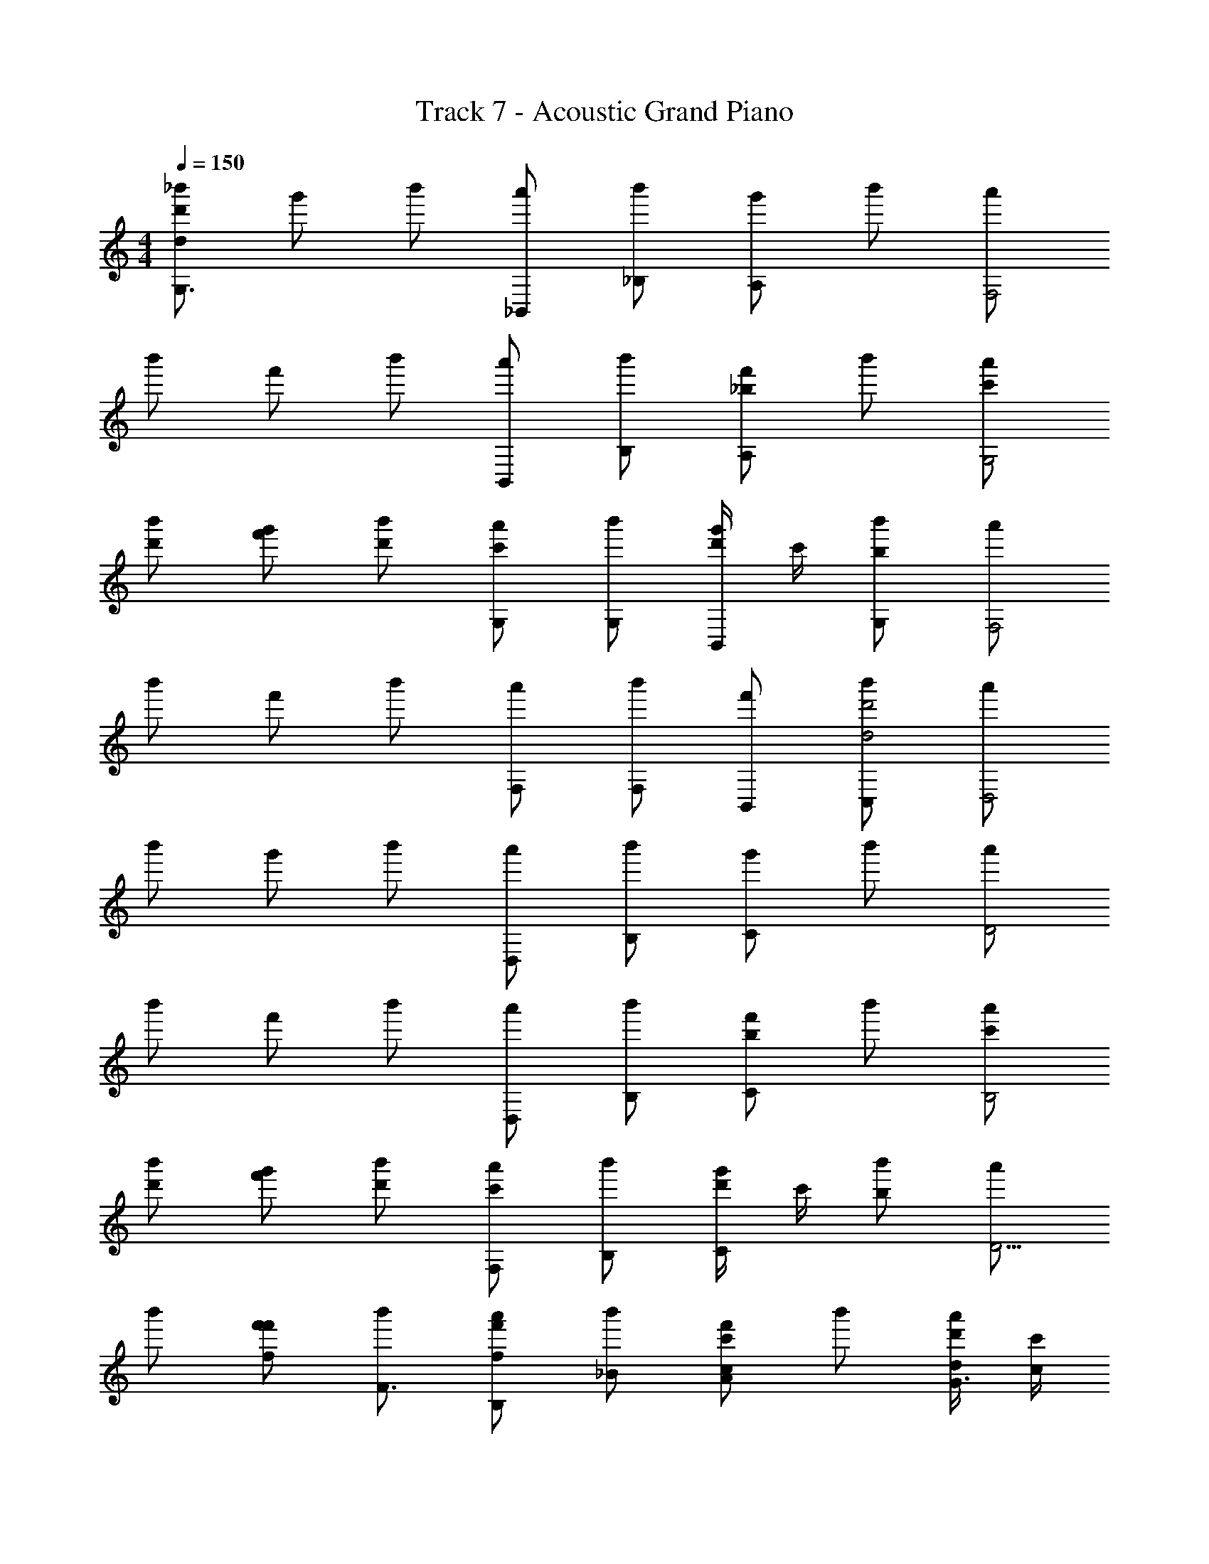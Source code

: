 X: 1
T: Track 7 - Acoustic Grand Piano
Z: ABC Generated by Starbound Composer v0.8.6
L: 1/4
M: 4/4
Q: 1/4=150
K: C
[_b'/dd'G,3/] g'/ b'/ [a'/_B,,/] [b'/_B,/] [g'/A,/] b'/ [a'/F,2] 
b'/ f'/ b'/ [a'/B,,/] [b'/B,/] [f'/A,/_b] b'/ [a'/c'/G,2] 
[b'/d'/] [g'/f'/] [b'/d'/] [a'/G,/c'] [b'/G,/] [d'/4g'/B,,/] c'/4 [b'/G,/b] [a'/F,2] 
b'/ f'/ b'/ [a'/F,/] [b'/F,/] [f'/B,,/] [b'/C,/d2d'2] [a'/D,2] 
b'/ g'/ b'/ [a'/D,/] [b'/B,/] [g'/C/] b'/ [a'/D2] 
b'/ f'/ b'/ [a'/D,/] [b'/B,/] [f'/C/b] b'/ [a'/c'/B,2] 
[b'/d'/] [g'/f'/] [b'/d'/] [a'/F,/c'] [b'/B,/] [d'/4g'/C/] c'/4 [b'/b] [a'/D5/4] 
b'/ [f'/f/f'/] [b'/F3/4] [a'/B,/f'f] [b'/_B/] [f'/A/cc'] b'/ [d/4d'/4a'/G3/] [c'/4c/4] 
[b'/B4b4D,,4G,,4G,,,4] [g'/G,/] b'/ [a'/B,/G,/] [b'/B/] [g'/A/G,/] b'/ [a'/G,/F2] 
[b'/B,,4_B,,,4F,,4] [f'/B,/] b'/ [a'/B,/B,/] [b'/B/] [f'/A/B,/] b'/ [a'/B,/G2] 
[b'/^D,,,4^D,,4B,,,4] [g'/^D,/] b'/ [a'/G/D,/] [b'/G/] [g'/B,/D,/] [b'/G/] [a'/D,/F2] 
[b'/F,,,4F,,4C,,4] [f'/F,/] b'/ [a'/F/F,/] [b'/F/] [f'/B,/F,/] [b'/C/] [a'/F,/D2] 
[b'/d'/=D,,4G,,,4G,,4] [g'/f'/G,/] [b'/d'/] [a'/c'/D/G,/] [b'/d'/B/] [g'/f'/c/G,/] [b'/d'/] [c'/4a'/G,/d2] d'/4 
[b'/b3B,,4B,,,4F,,4] [f'/B,/] b'/ [a'/D/B,/] [b'/B/] [f'/c/B,/] [b'/c'/] [a'/b/B,/B2] 
[b'/d'/D,,,4^D,,4B,,,4] [g'/c'/D,/] b'/ [a'/F/D,/] [b'/B/] [g'/c/D,/] [b'/c'/] [a'/b/D,/d5/4] 
[b'/C,,4F,,4F,,,4] [f'/F,/] [b'/a/f3/4] [a'/b/F,/] [b'/c'/c3/4] [f'/F,/] [b'/d3/4d'] [a'/F,/] 
[G/4G,,,/] G,/4 B,/4 D/4 [G/4G,,,/] G,/4 B,/4 D/4 [G/4G,,,/] G,/4 B,/4 D/4 [G/4G,,,/] G,/4 B,/4 D/4 
[A/4=D,,,/] A,/4 D/4 F/4 [A/4D,,,/] A,/4 D/4 F/4 [A/4D,,,/] A,/4 D/4 F/4 [A/4D,,,/] A,/4 D/4 F/4 
[B/4^D,,,/] B,/4 ^D/4 G/4 [B/4D,,,/] B,/4 D/4 G/4 [B/4D,,,/] B,/4 D/4 G/4 [B/4D,,,/] B,/4 D/4 G/4 
[c/4F,,,/] C/4 F/4 A/4 [c/4F,,,/] C/4 F/4 A/4 [c/4F,,,/] C/4 F/4 A/4 [c/4F,,,/] C/4 F/4 A/4 
[d/4G,,,/] =D/4 [B/4G,,,/] d/4 [D/4G,,,/] B/4 [d/4G,,,/] D/4 [B/4G,,,/] d/4 [D/4G,,,/] B/4 [d/4G,,,/] D/4 [B/4G,,,/] d/4 
[c/4F,,,/] C/4 [A/4F,,,/] c/4 [C/4F,,,/] A/4 [c/4F,,,/] C/4 [A/4F,,,/] c/4 [C/4F,,,/] A/4 [c/4F,,,/] C/4 [A/4F,,,/] c/4 
[B/4D,,,/] B,/4 [G/4D,,,/] B/4 [B,/4D,,,/] G/4 [B/4D,,,/] B,/4 [G/4D,,,/] B/4 [B,/4D,,,/] G/4 [B/4D,,,/] B,/4 [G/4D,,,/] B/4 
[A/4=D,,,/] A,/4 [^F/4D,,,/] A/4 [A,/4D,,,/] F/4 [A/4D,,,/] A,/4 [F/4D,,,/] A/4 [A,/4D,,,/] F/4 [A/4D,,,/] A,/4 [F/4D,,,/] A/4 
[G,,,G,,B,,,=D,G,] G,/8 D,/8 B,,/8 G,,/8 =D,,/8 B,,,/8 G,,,/8 D,,,/8 [G,,/4G,,,/4G/4G,/4] [G,,/4G,,,/4G/4G,/4] z/4 [G,,/4G,,,/4G/4G,/4] z/4 [G,,,/4G,,/4B/4B,/4] [G,,,/4G,,/4G,/4G/4] z/4 
[G,,,/4G,,/4G/4G,/4] [G,,/4G,,,/4G/4G,/4] z/4 [G,,/4G,,,/4G/4G,/4] z/4 [G,,/4G,,,/4B/4B,/4] [G,,,/4G,,/4G,/4G/4] z/4 [f/b/B/F,,3/4B,,,3/4] [z/4a/A/f/] [z/4B,,,3/4F,,3/4] [b/B/f/] [B,,,/F,,/=Ffd] 
[G,G,,,G,,D,B,,,] G,/8 D,/8 B,,/8 G,,/8 D,,/8 B,,,/8 G,,,/8 D,,,/8 [G,,,/4G,,/4G/4G,/4] [G,,/4G,,,/4G,/4G/4] z/4 [G,,/4G,,,/4G/4G,/4] z/4 [G,,,/4G,,/4B,/4B/4] [G,,,/4G,,/4G,/4G/4] z/4 
[G,,,/4G,,/4G,/4G/4] [G,,/4G,,,/4G,/4G/4] z/4 [G,,/4G,,,/4G,/4G/4] [G,/4G/4] [G,,,/4G,,/4] [G,,/4G,,,/4F/f/B/] z/4 [f/F/B/B,,,3/4F,,3/4] [z/4B/B,/F/] [z/4B,,,3/4F,,3/4] [c/C/F/] [B,,,/F,,/DdG] 
[G,G,,,G,,D,B,,,] G,/8 D,/8 B,,/8 G,,/8 D,,/8 B,,,/8 G,,,/8 D,,,/8 [G,,,/4G,,/4G,/4G/4] [G,,/4G,,,/4G/4G,/4] z/4 [G,,/4G,,,/4G/4G,/4] z/4 [G,,,/4G,,/4B/4B,/4] [G,,,/4G,,/4G/4G,/4] z/4 
[G,,,/4G,,/4G,/4G/4] [G,,/4G,,,/4G,/4G/4] z/4 [G,,/4G,,,/4G/4G,/4] z/4 [G,,/4G,,,/4B/4B,/4] [G,,/4G,,,/4G,/4G/4g/G/] z/4 [b/B/B,,,3/4F,,3/4] [z/4c'/c/] [F,,/4B,,,/4] [z/G,,,G,,] [G/g/] 
[zG,,,2D,,2G,,2G,2] [^d/g/G/] [d/^D/] [b/B/d/^D,2^D,,2^D,,,2B,,,2] [c'/c/d/] z/ [b/=d/d'/] 
[z/B,,,2B,2F,,2B,,2] [b/f/f'/] z/ [f/c/c'/] [z/F,,2F,,,2C,,2F,2] [d'/f/d/] z 
[G,,,G,,G,=D,B,,,] =D,,,/8 G,,,/8 B,,,/8 =D,,/8 G,,/8 B,,/8 D,/8 G,/8 [G,,,/4G,,/4B,/4B/4] [G,,/4G,,,/4B,/4B/4] z/4 [G,,/4G,,,/4B/4B,/4] z/4 [G,,,/4G,,/4G/4G,/4] [G,,,/4G,,/4G/4G,/4] z/4 
[G,,,/4G,,/4B,/4B/4] [G,,/4G,,,/4B/4B,/4] z/4 [G,,/4G,,,/4B/4B,/4] z/4 [G,,/4G,,,/4G,/4G/4] [G,,,/4G,,/4G/4G,/4] z/4 [f/b/B/B,,3/4F,,3/4] [z/4d'/d/f/] [z/4B,,3/4F,,3/4] [a/A/f/] [B,,/F,,/Ggd] 
[G,,,G,,G,D,B,,,] [G,,/4G,,,/4B,/4B/4] [G,,/4G,,,/4B/4B,/4] z/4 [G,,/4G,,,/4B,/4B/4] z/4 [G,,,/4G,,/4G/4G,/4] [G,,,/4G,,/4G/4G,/4] z/4 [G,,,/4G,,/4B,/4B/4] [G,,/4G,,,/4c/4C/4] z/4 [G,,/4G,,,/4B,/4B/4] z/4 
[G,,/4G,,,/4G/4G,/4] [G,,,/4G,,/4G,/4G/4] z/4 [z/G,,,G,,] [B/f/F/] [f/F/B/F,,3/4B,,,3/4] [z/4B,/B/F/] [z/4B,,,3/4F,,3/4] [c/C/F/] [B,,,/F,,/=DdG] [G,,,G,,G,D,B,,,] 
D,,,/8 G,,,/8 B,,,/8 D,,/8 G,,/8 B,,/8 D,/8 G,/8 [G,,/4G,,,/4B,/4B/4] [G,,/4G,,,/4B/4B,/4] z/4 [G,,/4G,,,/4B/4B,/4] z/4 [G,,,/4G,,/4G/4G,/4] [G,,,/4G,,/4G,/4G/4] z/4 [G,,,/4G,,/4B/4B,/4] [G,,/4G,,,/4B,/4B/4] z/4 [G,,/4G,,,/4B/4B,/4] z/4 
[G,,/4G,,,/4G,/4G/4] [G,,/4G,,,/4G/4G,/4G/g/] z/4 [b/B/B,,,3/4F,,3/4] [z/4c/c'/] [F,,/4B,,,/4] [z/G,,,G,,] [G/g/] [zG,,,2D,,2G,,2G,2] [G/g/^d/] 
[^D/d/] [d/B/b/^D,,2^D,,,2B,,,2^D,2] [c'/c/d/] z/ [b/=d/d'/] z f/4 f/4 
f/4 f/4 f/4 z/ [a/4A/4A,/4A,,/4] z/ [g/4G/4G,/4G,,/4] z/4 [b'/dd'G,3/G,,,4G,,4] g'/ b'/ 
[a'/B,,/] [b'/B,/] [g'/A,/] b'/ [a'/F,2] [b'/B,,4] f'/ b'/ 
[a'/B,,/] [b'/B,/] [f'/A,/b] b'/ [a'/c'/G,2] [b'/d'/D,,4] [g'/f'/] [b'/d'/] 
[a'/G,/c'] [b'/G,/] [d'/4g'/B,,/] c'/4 [b'/G,/b] [a'/F,2] [b'/F,,4] f'/ b'/ 
[a'/F,/] [b'/F,/] [f'/B,,/] [b'/C,/d'2d2] [a'/=D,2] [b'/G,,4] g'/ b'/ 
[a'/D,/] [b'/B,/] [g'/C/] b'/ [a'/=D2] [b'/B,,4] f'/ b'/ 
[a'/D,/] [b'/B,/] [f'/C/b] b'/ [a'/c'/B,2] [b'/d'/D,,4] [g'/f'/] [b'/d'/] 
[a'/F,/c'] [b'/B,/] [d'/4g'/C/] c'/4 [b'/b] [a'/D5/4] [b'/F,,4] [f'/f/f'/] [b'/F3/4] 
[a'/B,/ff'] [b'/B/] [f'/A/cc'] b'/ [d/4d'/4a'/G3/] [c'/4c/4] [b'/B4b4=D,,4G,,4G,,,4] [g'/G,/] b'/ 
[a'/B,/G,/] [b'/B/] [g'/A/G,/] b'/ [a'/G,/F2] [b'/B,,4B,,,4F,,4] [f'/B,/] b'/ 
[a'/B,/B,/] [b'/B/] [f'/A/B,/] b'/ [a'/B,/G2] [b'/D,,,4^D,,4B,,,4] [g'/^D,/] b'/ 
[a'/G/D,/] [b'/G/] [g'/B,/D,/] [b'/G/] [a'/D,/F2] [b'/F,,,4F,,4C,,4] [f'/F,/] b'/ 
[a'/F/F,/] [b'/F/] [f'/B,/F,/] [b'/C/] [a'/F,/D2] [b'/G,,,4G,,4=D,,4] [g'/G,/] b'/ 
[a'/D/G,/] [b'/B/] [g'/c/G,/] b'/ [a'/G,/d2] [b'/B,,4B,,,4F,,4] [f'/B,/] b'/ 
[a'/D/B,/] [b'/B/] [f'/c/B,/] b'/ [a'/B,/B2] [b'/D,,,4^D,,4B,,,4] [g'/D,/] b'/ 
[a'/F/D,/] [b'/B/] [g'/c/D,/] b'/ [a'/D,/d5/4] [b'/F,,2C,,2F,,,2] [f'/F,/] [b'/f3/4] 
[a'/F,/] [b'/c3/4=D,,2^F,,,2^F,,2] [f'/^F,/] [b'/d3/4] [a'/F,/B2] [z3/D,4G,4B,4] 
^D/ B/ c/ z/ [z/d2] [z3/C4=F,4A,4] 
=D/ G/ B/ z/ [z/A2] [z3/A,4=D,4^F,4] 
D/ ^F/ A/ z/ [z/B] [z/B,2G,4D4] G/ B/ 
[z/=B] [z/=B,2] G/ B/ [z/c2] [z3/C4^D4G4] 
^d/ =d/ ^d/ z/ [z/c2] [z3/C4G,4^D,4] 
d/ =d/ ^d/ z/ [z/A5/] [A,2=D8] 
[G2/3G,2] A2/3 G2/3 [D,,/F3/A,4F,4] z/ D,,/ [z/F] 
D,,/ [D/D,,/] [=F/D,,/] [D,,/G3/] [b'/D,,4G,,4G,,,4] [g'/G,/] b'/ [a'/_B,/_B/G,/] 
[b'/B/b/] [g'/A/a/G,/] b'/ [a'/G,/F2f2] [b'/B,,4B,,,4=F,,4] [f'/B,/] b'/ [a'/B,/B/B,/] 
[b'/B/b/] [f'/A/a/B,/] b'/ [a'/B,/G2g2] [b'/D,,,4^D,,4B,,,4] [g'/D,/] b'/ [a'/G/g/D,/] 
[b'/G/g/] [g'/B,/B/D,/] [b'/G/g/] [a'/D,/F2f2] [b'/=F,,,4F,,4C,,4] [f'/=F,/] b'/ [a'/F/f/F,/] 
[b'/F/f/] [f'/B,/B/F,/] [b'/C/c/] [a'/F,/D2=d2] [b'/d'/=D,,4G,,4G,,,4] [g'/f'/G,/] [b'/d'/] [a'/c'/D/d/G,/] 
[b'/d'/b/B/] [g'/f'/c/c'/G,/] [b'/d'/] [c'/4a'/G,/d2d'2] d'/4 [b'/b3F,,4B,,,4B,,4] [f'/B,/] b'/ [a'/D/d/B,/] 
[b'/b/B/] [f'/c/c'/B,/] [b'/c'/] [a'/b/B,/B2b2] [b'/d'/B,,,4^D,,4D,,,4] [g'/c'/D,/] b'/ [a'/F/f/D,/] 
[b'/b/B/] [g'/c/c'/D,/] [b'/c'/] [a'/b/D,/d5/4d'5/4] [b'/F,,4F,,,4C,,4] [f'/F,/] [b'/a/f'3/4f3/4] [a'/b/F,/] 
[b'/c'/c'3/4c3/4] [f'/F,/] [b'/d3/4d'3/4d'] [a'/F,/] [G,,,G,,G,=D,B,,,] G,/8 D,/8 B,,/8 G,,/8 =D,,/8 B,,,/8 G,,,/8 =D,,,/8 
[G/6G,/6G,,/4G,,,/4] z/6 [B,/6B/6G,,,/4G,,/4] z/6 [G,/6G/6G,,,/4G,,/4] z/6 [G,/6G/6G,,,/4G,,/4] z/6 [G,/6G/6G,,,/4G,,/4] z/6 [G,/6G/6G,,,/4G,,/4] z/6 [G,/6G/6G,,,/4G,,/4] z/6 [B,/6B/6G,,/4G,,,/4] z/6 [G,/6G/6G,,,/4G,,/4] z/6 [G,/6G/6G,,/4G,,,/4] z/6 [G,/6G/6G,,/4G,,,/4] z/6 [G,/6G/6G,,/4G,,,/4] z/6 
[f2/3b2/3B2/3F,,2/3B,,,2/3] [d/3d'/3f/3F,,2/3B,,,2/3] [z/3A2/3a2/3f2/3] [z/3F,,2/3B,,,2/3] [z/3g2/3G2/3d2/3] [G,,,G,,G,D,B,,,] [G/6G,/6G,,/4G,,,/4] z/6 [G,/6G/6G,,/4G,,,/4] z/6 [G,/6G/6G,,/4G,,,/4] z/6 
[G,/6G/6G,,,/4G,,/4] z/6 [B,/6B/6G,,,/4G,,/4] z/6 [G,/6G/6G,,,/4G,,/4] z/6 [G,/6G/6G,,,/4G,,/4] z/6 [G,/6G/6G,,,/4G,,/4] z/6 [G,/6G/6G,,,/4G,,/4] z/6 [G,/6G/6G,,,/4G,,/4] z/6 [B,/6B/6G,,/4G,,,/4] z/6 [G,/6G/6G,,,/4G,,/4] z/6 [G,/6G/6G,,/4G,,,/4] z/6 [G,/6G/6G,,/4G,,,/4] z/6 [G,/6G/6G,,/4G,,,/4B/3f/3F/3] z/6 
[F2/3B2/3f2/3B,,,2/3F,,2/3] [B,/3B/3F/3F,,2/3B,,,2/3] [z/3C2/3c2/3F2/3] [z/3F,,2/3B,,,2/3] [z/3d2/3G2/3D2/3] [G,,,G,,G,D,B,,,] [G/6G,/6G,,/4G,,,/4] z/6 [G,/6G/6G,,/4G,,,/4] z/6 [G,/6G/6G,,/4G,,,/4] z/6 
[G,/6G/6G,,,/4G,,/4] z/6 [B,/6B/6G,,,/4G,,/4] z/6 [G,/6G/6G,,,/4G,,/4] z/6 [G,/6G/6G,,,/4G,,/4] z/6 [G,/6G/6G,,,/4G,,/4] z/6 [G,/6G/6G,,,/4G,,/4] z/6 [G,/6G/6G,,,/4G,,/4] z/6 [B,/6B/6G,,/4G,,,/4] z/6 [G,/6G/6G,,,/4G,,/4] z/6 [G,/6G/6G,,/4G,,,/4] z/6 [G,/6G/6G,,/4G,,,/4] z/6 [G,/6G/6G,,/4G,,,/4G/3g/3] z/6 
[b2/3B2/3B,,,2/3F,,2/3] [c'/3c/3F,,2/3B,,,2/3] z/3 [z/3F,,2/3B,,,2/3] [z/3G2/3g2/3] [zG,,,2D,,2G,,2G,2] [^d2/3g2/3G2/3] [d/3^D/3] 
[B2/3b2/3d2/3^D,,2^D,,,2B,,,2^D,2] [c'/3c/3d/3] z2/3 [z/3b2/3d'2/3=d2/3] [zB,,,2B,2F,,2B,,2] [b2/3f2/3f'2/3] z/3 
[f2/3c2/3c'2/3F,,2F,,,2C,,2F,2] z/3 [f2/3d2/3d'2/3] z/3 [G,,,G,,G,=D,B,,,] =D,,,/8 G,,,/8 B,,,/8 =D,,/8 G,,/8 B,,/8 D,/8 G,/8 
[G,,,/4G,,/4B,/4B/4] [G,,/4G,,,/4B,/4B/4] z/4 [G,,/4G,,,/4B/4B,/4] z/4 [G,,,/4G,,/4G/4G,/4] [G,,,/4G,,/4G/4G,/4] z/4 [G,,,/4G,,/4B,/4B/4] [G,,/4G,,,/4B/4B,/4] z/4 [G,,/4G,,,/4B/4B,/4] z/4 [G,,/4G,,,/4G,/4G/4] [G,,,/4G,,/4G/4G,/4] z/4 
[f/b/B/B,,3/4F,,3/4] [z/4d'/d/f/] [z/4B,,3/4F,,3/4] [a/A/f/] [B,,/F,,/Ggd] [G,,,G,,G,D,B,,,] [G,,/4G,,,/4B,/4B/4] [G,,/4G,,,/4B/4B,/4] z/4 [G,,/4G,,,/4B,/4B/4] z/4 
[G,,,/4G,,/4G/4G,/4] [G,,,/4G,,/4G/4G,/4] z/4 [G,,,/4G,,/4B,/4B/4] [G,,/4G,,,/4c/4C/4] z/4 [G,,/4G,,,/4B,/4B/4] z/4 [G,,/4G,,,/4G/4G,/4] [G,,,/4G,,/4G,/4G/4] z/4 [z/G,,,G,,] [B/f/F/] [f/F/B/F,,3/4B,,,3/4] 
[z/4B,/B/F/] [z/4B,,,3/4F,,3/4] [c/C/F/] [B,,,/F,,/=DdG] [G,,,G,,G,D,B,,,] D,,,/8 G,,,/8 B,,,/8 D,,/8 G,,/8 B,,/8 D,/8 G,/8 [G,,,/4G,,/4B/4B,/4] [G,,/4G,,,/4B/4B,/4] z/4 
[G,,/4G,,,/4B/4B,/4] z/4 [G,,,/4G,,/4G/4G,/4] [G,,,/4G,,/4G,/4G/4] z/4 [G,,,/4G,,/4B/4B,/4] [G,,/4G,,,/4B,/4B/4] z/4 [G,,/4G,,,/4B/4B,/4] z/4 [G,,/4G,,,/4G,/4G/4] [G,,,/4G,,/4G/4G,/4g/G/] z/4 [b/B/B,,,3/4F,,3/4] [z/4c/c'/] 
[F,,/4B,,,/4] [z/G,,,G,,] [G/g/] [zG,,,2D,,2G,,2G,2] [G/g/^d/] [^D/d/] [d/B/b/^D,,2^D,,,2B,,,2^D,2] [c'/c/d/] z/ 
[b/=d/d'/] z B b/4 z3/4 a/4 z3/4 
[b'/g2G2G,,4G,,,4] g'/ b'/ [a'/B,/B/] [b'/B/b/=D,2B,2G,2] [g'/A/a/] b'/ [a'/f2F2] 
[b'/B,,4B,,,4] f'/ b'/ [a'/B,/B/] [b'/B/b/B,2=D2F,2] [f'/A/a/] b'/ [a'/G2g2] 
[b'/D,,,4D,,4] g'/ b'/ [a'/G/g/] [b'/G/g/B,,2^D,2G,2] [g'/B,/B/] [b'/G/g/] [a'/F2f2] 
[b'/F,,,4F,,4] f'/ b'/ [a'/F/f/] [b'/F/f/C,2A,2F,2] [f'/B,/B/] [b'/C/c/] [a'/D2d2] 
[b'/G,,4G,,,4] g'/ b'/ [a'/D/d/] [b'/B/b/=D,2G,2B,2] [g'/c/c'/] b'/ [a'/d2d'2] 
[b'/B,,,4B,,4] f'/ b'/ [a'/D/d/] [b'/B/b/D2B,2F,2] [f'/c/c'/] b'/ [a'/B2b2] 
[b'/D,,4D,,,4] g'/ b'/ [a'/F/f/] [b'/B/b/^D,2G,2B,,2] [g'/c/c'/] b'/ [a'/d5/4d'5/4] 
[b'/F,,4F,,,4] f'/ [b'/f3/4f'3/4] a'/ [b'/c3/4c'3/4F,2A,2C,2] f'/ [b'/d3/4d'3/4] a'/ 
[b3/G,,4] B/ b/ a/ z/ [z/f3/] 
[z3/B,,4] f/ f/ d/ f/ [z/g3/] 
[z3/D,4] g/ g/ B/ g/ [z/f3/] 
[z3/F,4] f/ f/ B/ c/ [z/d] 
[z3/G,4] d/ b/ c'/ z/ [z/d'3/] 
[z3/B,4] d/ b/ c'/ z/ [z/b3/] 
[z3/^D4] f/ b/ c'/ z/ [z/d'] 
[zF4] f' c' d' 
